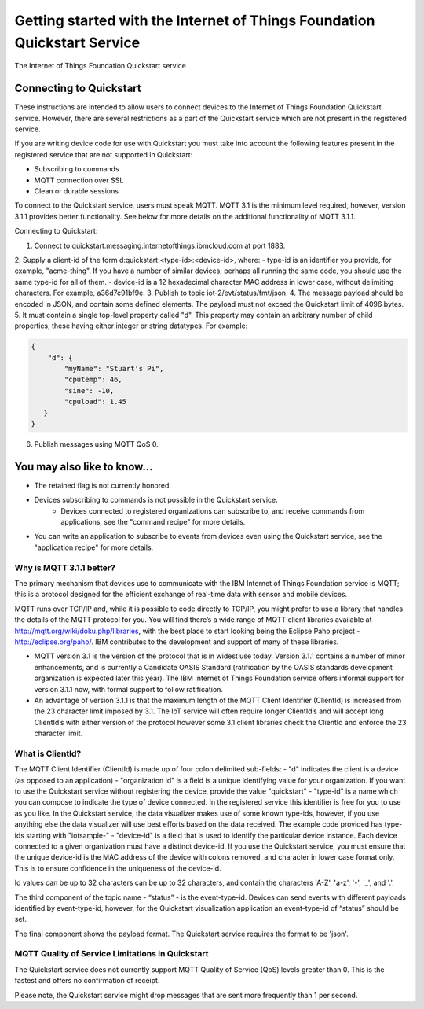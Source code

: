 ==========================================================================
Getting started with the Internet of Things Foundation Quickstart Service
==========================================================================

The Internet of Things Foundation Quickstart service 

Connecting to Quickstart
--------------------------------------------------------------------------------

These instructions are intended to allow users to connect devices to the Internet of Things Foundation Quickstart service. However, there are several restrictions as a part of the Quickstart service which are not present in the registered service.

If you are writing device code for use with Quickstart you must take into account the following features present in the
registered service that are not supported in Quickstart: 

-  Subscribing to commands
-  MQTT connection over SSL
-  Clean or durable sessions

To connect to the Quickstart service, users must speak MQTT. MQTT 3.1 is the minimum level required, however, version 3.1.1 provides better functionality. See below for more details on the additional functionality of MQTT 3.1.1.

Connecting to Quickstart:

1. Connect to quickstart.messaging.internetofthings.ibmcloud.com at port 1883.
2. Supply a client-id of the form d:quickstart:<type-id>:<device-id>, where:
- type-id is an identifier you provide, for example, "acme-thing". If you have a number of similar devices; perhaps all running the same code, you should use the same type-id for all of them.
- device-id is a 12 hexadecimal character MAC address in lower case, without delimiting characters. For example, a36d7c91bf9e.
3. Publish to topic iot-2/evt/status/fmt/json.
4. The message payload should be encoded in JSON, and contain some defined elements. The payload must not exceed the Quickstart limit of 4096 bytes.
5. It must contain a single top-level property called "d". This property may contain an arbitrary number of child properties, these having either integer or string datatypes. For example:

.. code:: 

    {
        "d": {
            "myName": "Stuart's Pi",
            "cputemp": 46,
            "sine": -10,
            "cpuload": 1.45
       }
    }

6. Publish messages using MQTT QoS 0.

You may also like to know...
--------------------------------------------------------------------------------

- The retained flag is not currently honored.
- Devices subscribing to commands is not possible in the Quickstart service.
    - Devices connected to registered organizations can subscribe to, and receive commands from applications, see the "command recipe" for more details.
- You can write an application to subscribe to events from devices even using the Quickstart service, see the "application recipe" for more details.

Why is MQTT 3.1.1 better?
~~~~~~~~~~~~~~~~~~~~~~~~~~~~~~~~~~~~~~~~~~~~~~

The primary mechanism that devices use to communicate with the IBM Internet of Things Foundation service is MQTT; this is a protocol designed for the efficient exchange of real-time data with sensor and mobile devices.

MQTT runs over TCP/IP and, while it is possible to code directly to TCP/IP, you might prefer to use a library that handles the details of the MQTT protocol for you. You will find there’s a wide range of MQTT client libraries available at http://mqtt.org/wiki/doku.php/libraries, with the best place to start looking being the Eclipse Paho project - http://eclipse.org/paho/. IBM contributes to the development and support of many of these libraries.

- MQTT version 3.1 is the version of the protocol that is in widest use today. Version 3.1.1 contains a number of minor enhancements, and is currently a Candidate OASIS Standard (ratification by the OASIS standards development organization is expected later this year). The IBM Internet of Things Foundation service offers informal support for version 3.1.1 now, with formal support to follow ratification.
- An advantage of version 3.1.1 is that the maximum length of the MQTT Client Identifier (ClientId) is increased from the 23 character limit imposed by 3.1. The IoT service will often require longer ClientId’s and will accept long ClientId’s with either version of the protocol however some 3.1 client libraries check the ClientId and enforce the 23 character limit.


What is ClientId?
~~~~~~~~~~~~~~~~~~~~~~~~~~~~~~~~~~~~~~~~~~~~~~~

The MQTT Client Identifier (ClientId) is made up of four colon delimited sub-fields:
- "d" indicates the client is a device (as opposed to an application)
- "organization id" is a field is a unique identifying value for your organization. If you want to use the Quickstart service without registering the device, provide the value "quickstart"
- "type-id" is a name which you can compose to indicate the type of device connected. In the registered service this identifier is free for you to use as you like. In the Quickstart service, the data visualizer makes use of some known type-ids, however, if you use anything else the data visualizer will use best efforts based on the data received. The example code provided has type-ids starting with "iotsample-"
- "device-id" is a field that is used to identify the particular device instance. Each device connected to a given organization must have a distinct device-id. If you use the Quickstart service, you must ensure that the unique device-id is the MAC address of the device with colons removed, and character in lower case format only. This is to ensure confidence in the uniqueness of the device-id.

Id values can be up to 32 characters can be up to 32 characters, and contain the characters 'A-Z', 'a-z', '-', '_', and '.'.

The third component of the topic name - “status” - is the event-type-id. Devices can send events with different payloads identified by event-type-id, however, for the Quickstart visualization application an event-type-id of “status” should be set.

The final component shows the payload format. The Quickstart service requires the format to be 'json'.

MQTT Quality of Service Limitations in Quickstart
~~~~~~~~~~~~~~~~~~~~~~~~~~~~~~~~~~~~~~~~~~~~~~~~~~~~~~~~~~~~~

The Quickstart service does not currently support MQTT Quality of Service (QoS) levels greater than 0. This is the fastest and offers no confirmation of receipt. 

Please note, the Quickstart service might drop messages that are sent more frequently than 1 per second.
